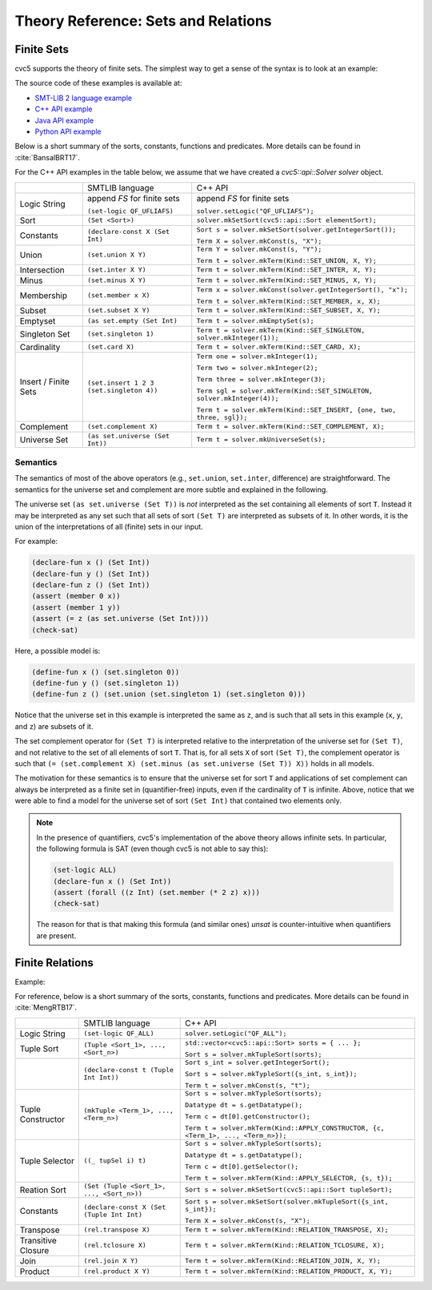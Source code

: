 Theory Reference: Sets and Relations
====================================

Finite Sets
-----------

cvc5 supports the theory of finite sets.
The simplest way to get a sense of the syntax is to look at an example:

.. api-examples::
    <examples>/api/cpp/sets.cpp
    <examples>/api/java/Sets.java
    <examples>/api/python/sets.py
    <examples>/api/smtlib/sets.smt2

The source code of these examples is available at:

* `SMT-LIB 2 language example <https://github.com/cvc5/cvc5/blob/master/examples/api/smtlib/sets.smt2>`__
* `C++ API example <https://github.com/cvc5/cvc5/blob/master/examples/api/cpp/sets.cpp>`__
* `Java API example <https://github.com/cvc5/cvc5/blob/master/examples/api/java/Sets.java>`__
* `Python API example <https://github.com/cvc5/cvc5/blob/master/examples/api/python/sets.py>`__


Below is a short summary of the sorts, constants, functions and
predicates.  More details can be found in :cite:`BansalBRT17`.

For the C++ API examples in the table below, we assume that we have created
a `cvc5::api::Solver solver` object.

+----------------------+----------------------------------------------+-------------------------------------------------------------------------+
|                      | SMTLIB language                              | C++ API                                                                 |
+----------------------+----------------------------------------------+-------------------------------------------------------------------------+
| Logic String         | append `FS` for finite sets                  | append `FS` for finite sets                                             |
|                      |                                              |                                                                         |
|                      | ``(set-logic QF_UFLIAFS)``                   | ``solver.setLogic("QF_UFLIAFS");``                                      |
+----------------------+----------------------------------------------+-------------------------------------------------------------------------+
| Sort                 | ``(Set <Sort>)``                             | ``solver.mkSetSort(cvc5::api::Sort elementSort);``                      |
+----------------------+----------------------------------------------+-------------------------------------------------------------------------+
| Constants            | ``(declare-const X (Set Int)``               | ``Sort s = solver.mkSetSort(solver.getIntegerSort());``                 |
|                      |                                              |                                                                         |
|                      |                                              | ``Term X = solver.mkConst(s, "X");``                                    |
+----------------------+----------------------------------------------+-------------------------------------------------------------------------+
| Union                | ``(set.union X Y)``                          | ``Term Y = solver.mkConst(s, "Y");``                                    |
|                      |                                              |                                                                         |
|                      |                                              | ``Term t = solver.mkTerm(Kind::SET_UNION, X, Y);``                      |
+----------------------+----------------------------------------------+-------------------------------------------------------------------------+
| Intersection         | ``(set.inter X Y)``                          | ``Term t = solver.mkTerm(Kind::SET_INTER, X, Y);``                      |
+----------------------+----------------------------------------------+-------------------------------------------------------------------------+
| Minus                | ``(set.minus X Y)``                          | ``Term t = solver.mkTerm(Kind::SET_MINUS, X, Y);``                      |
+----------------------+----------------------------------------------+-------------------------------------------------------------------------+
| Membership           | ``(set.member x X)``                         | ``Term x = solver.mkConst(solver.getIntegerSort(), "x");``              |
|                      |                                              |                                                                         |
|                      |                                              | ``Term t = solver.mkTerm(Kind::SET_MEMBER, x, X);``                     |
+----------------------+----------------------------------------------+-------------------------------------------------------------------------+
| Subset               | ``(set.subset X Y)``                         | ``Term t = solver.mkTerm(Kind::SET_SUBSET, X, Y);``                     |
+----------------------+----------------------------------------------+-------------------------------------------------------------------------+
| Emptyset             | ``(as set.empty (Set Int)``                  | ``Term t = solver.mkEmptySet(s);``                                      |
+----------------------+----------------------------------------------+-------------------------------------------------------------------------+
| Singleton Set        | ``(set.singleton 1)``                        | ``Term t = solver.mkTerm(Kind::SET_SINGLETON, solver.mkInteger(1));``   |
+----------------------+----------------------------------------------+-------------------------------------------------------------------------+
| Cardinality          | ``(set.card X)``                             | ``Term t = solver.mkTerm(Kind::SET_CARD, X);``                          |
+----------------------+----------------------------------------------+-------------------------------------------------------------------------+
| Insert / Finite Sets | ``(set.insert 1 2 3 (set.singleton 4))``     | ``Term one = solver.mkInteger(1);``                                     |
|                      |                                              |                                                                         |
|                      |                                              | ``Term two = solver.mkInteger(2);``                                     |
|                      |                                              |                                                                         |
|                      |                                              | ``Term three = solver.mkInteger(3);``                                   |
|                      |                                              |                                                                         |
|                      |                                              | ``Term sgl = solver.mkTerm(Kind::SET_SINGLETON, solver.mkInteger(4));`` |
|                      |                                              |                                                                         |
|                      |                                              | ``Term t = solver.mkTerm(Kind::SET_INSERT, {one, two, three, sgl});``   |
+----------------------+----------------------------------------------+-------------------------------------------------------------------------+
| Complement           | ``(set.complement X)``                       | ``Term t = solver.mkTerm(Kind::SET_COMPLEMENT, X);``                    |
+----------------------+----------------------------------------------+-------------------------------------------------------------------------+
| Universe Set         | ``(as set.universe (Set Int))``              | ``Term t = solver.mkUniverseSet(s);``                                   |
+----------------------+----------------------------------------------+-------------------------------------------------------------------------+


Semantics
^^^^^^^^^

The semantics of most of the above operators (e.g., ``set.union``,
``set.inter``, difference) are straightforward.
The semantics for the universe set and complement are more subtle and explained
in the following.

The universe set ``(as set.universe (Set T))`` is *not* interpreted as the set
containing all elements of sort ``T``.
Instead it may be interpreted as any set such that all sets of sort ``(Set T)``
are interpreted as subsets of it.
In other words, it is the union of the interpretations of all (finite) sets in
our input.

For example:

.. code:: smtlib

  (declare-fun x () (Set Int))
  (declare-fun y () (Set Int))
  (declare-fun z () (Set Int))
  (assert (member 0 x))
  (assert (member 1 y))
  (assert (= z (as set.universe (Set Int))))
  (check-sat)

Here, a possible model is:

.. code:: smtlib

  (define-fun x () (set.singleton 0))
  (define-fun y () (set.singleton 1))
  (define-fun z () (set.union (set.singleton 1) (set.singleton 0)))

Notice that the universe set in this example is interpreted the same as ``z``,
and is such that all sets in this example (``x``, ``y``, and ``z``) are subsets
of it.

The set complement operator for ``(Set T)`` is interpreted relative to the
interpretation of the universe set for ``(Set T)``, and not relative to the set
of all elements of sort ``T``.
That is, for all sets ``X`` of sort ``(Set T)``, the complement operator is
such that ``(= (set.complement X) (set.minus (as set.universe (Set T)) X))``
holds in all models.

The motivation for these semantics is to ensure that the universe set for sort
``T`` and applications of set complement can always be interpreted as a finite
set in (quantifier-free) inputs, even if the cardinality of ``T`` is infinite. 
Above, notice that we were able to find a model for the universe set of sort 
``(Set Int)`` that contained two elements only.

.. note::
  In the presence of quantifiers, cvc5's implementation of the above theory
  allows infinite sets.
  In particular, the following formula is SAT (even though cvc5 is not able to
  say this):

  .. code:: smtlib

    (set-logic ALL)
    (declare-fun x () (Set Int))
    (assert (forall ((z Int) (set.member (* 2 z) x)))
    (check-sat)

  The reason for that is that making this formula (and similar ones) `unsat` is
  counter-intuitive when quantifiers are present.

Finite Relations
----------------

Example:

.. api-examples::
    <examples>/api/smtlib/relations.smt2

For reference, below is a short summary of the sorts, constants, functions and
predicates.
More details can be found in :cite:`MengRTB17`.

+----------------------+----------------------------------------------+------------------------------------------------------------------------------------+
|                      | SMTLIB language                              | C++ API                                                                            |
+----------------------+----------------------------------------------+------------------------------------------------------------------------------------+
| Logic String         | ``(set-logic QF_ALL)``                       | ``solver.setLogic("QF_ALL");``                                                     |
+----------------------+----------------------------------------------+------------------------------------------------------------------------------------+
| Tuple Sort           | ``(Tuple <Sort_1>, ..., <Sort_n>)``          | ``std::vector<cvc5::api::Sort> sorts = { ... };``                                  |
|                      |                                              |                                                                                    |
|                      |                                              | ``Sort s = solver.mkTupleSort(sorts);``                                            |
+----------------------+----------------------------------------------+------------------------------------------------------------------------------------+
|                      | ``(declare-const t (Tuple Int Int))``        | ``Sort s_int = solver.getIntegerSort();``                                          |
|                      |                                              |                                                                                    |
|                      |                                              | ``Sort s = solver.mkTypleSort({s_int, s_int});``                                   |
|                      |                                              |                                                                                    |
|                      |                                              | ``Term t = solver.mkConst(s, "t");``                                               |
+----------------------+----------------------------------------------+------------------------------------------------------------------------------------+
| Tuple Constructor    | ``(mkTuple <Term_1>, ..., <Term_n>)``        | ``Sort s = solver.mkTypleSort(sorts);``                                            |
|                      |                                              |                                                                                    |
|                      |                                              | ``Datatype dt = s.getDatatype();``                                                 |
|                      |                                              |                                                                                    |
|                      |                                              | ``Term c = dt[0].getConstructor();``                                               |
|                      |                                              |                                                                                    |
|                      |                                              | ``Term t = solver.mkTerm(Kind::APPLY_CONSTRUCTOR, {c, <Term_1>, ..., <Term_n>});`` |
+----------------------+----------------------------------------------+------------------------------------------------------------------------------------+
| Tuple Selector       | ``((_ tupSel i) t)``                         | ``Sort s = solver.mkTypleSort(sorts);``                                            |
|                      |                                              |                                                                                    |
|                      |                                              | ``Datatype dt = s.getDatatype();``                                                 |
|                      |                                              |                                                                                    |
|                      |                                              | ``Term c = dt[0].getSelector();``                                                  |
|                      |                                              |                                                                                    |
|                      |                                              | ``Term t = solver.mkTerm(Kind::APPLY_SELECTOR, {s, t});``                          |
+----------------------+----------------------------------------------+------------------------------------------------------------------------------------+
| Reation Sort         | ``(Set (Tuple <Sort_1>, ..., <Sort_n>))``    | ``Sort s = solver.mkSetSort(cvc5::api::Sort tupleSort);``                          |
+----------------------+----------------------------------------------+------------------------------------------------------------------------------------+
| Constants            | ``(declare-const X (Set (Tuple Int Int)``    | ``Sort s = solver.mkSetSort(solver.mkTupleSort({s_int, s_int});``                  |
|                      |                                              |                                                                                    |
|                      |                                              | ``Term X = solver.mkConst(s, "X");``                                               |
+----------------------+----------------------------------------------+------------------------------------------------------------------------------------+
| Transpose            | ``(rel.transpose X)``                        | ``Term t = solver.mkTerm(Kind::RELATION_TRANSPOSE, X);``                           |
+----------------------+----------------------------------------------+------------------------------------------------------------------------------------+
| Transitive Closure   | ``(rel.tclosure X)``                         | ``Term t = solver.mkTerm(Kind::RELATION_TCLOSURE, X);``                            |
+----------------------+----------------------------------------------+------------------------------------------------------------------------------------+
| Join                 | ``(rel.join X Y)``                           | ``Term t = solver.mkTerm(Kind::RELATION_JOIN, X, Y);``                             |
+----------------------+----------------------------------------------+------------------------------------------------------------------------------------+
| Product              | ``(rel.product X Y)``                        | ``Term t = solver.mkTerm(Kind::RELATION_PRODUCT, X, Y);``                          |
+----------------------+----------------------------------------------+------------------------------------------------------------------------------------+
